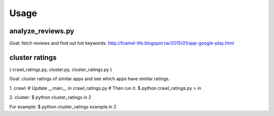 Usage
=====

analyze_reviews.py
------------------
Goal: fetch reviews and find out hot keywords.
http://fcamel-life.blogspot.tw/2015/01/app-google-play.html


cluster ratings
---------------
( crawl_ratings.py, cluster.py, cluster_ratings.py )

Goal: cluster ratings of similar apps and see which apps
have similar ratings.

1. crawl:
# Update __main__ in crawl_ratings.py
# Then run it.
$ python crawl_ratings.py > in

2. cluster:
$ python cluster_ratings in 2

For example:
$ python cluster_ratings example.in 2

